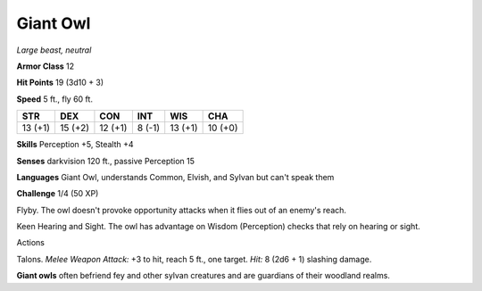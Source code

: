 Giant Owl
---------


.. https://stackoverflow.com/questions/11984652/bold-italic-in-restructuredtext

.. raw:: html

   <style type="text/css">
     span.bolditalic {
       font-weight: bold;
       font-style: italic;
     }
   </style>

.. role:: bi
   :class: bolditalic


*Large beast, neutral*

**Armor Class** 12

**Hit Points** 19 (3d10 + 3)

**Speed** 5 ft., fly 60 ft.

+-----------+-----------+-----------+-----------+-----------+-----------+
| STR       | DEX       | CON       | INT       | WIS       | CHA       |
+===========+===========+===========+===========+===========+===========+
| 13 (+1)   | 15 (+2)   | 12 (+1)   | 8 (-1)    | 13 (+1)   | 10 (+0)   |
+-----------+-----------+-----------+-----------+-----------+-----------+

**Skills** Perception +5, Stealth +4

**Senses** darkvision 120 ft., passive Perception 15

**Languages** Giant Owl, understands Common, Elvish, and Sylvan but
can't speak them

**Challenge** 1/4 (50 XP)

:bi:`Flyby`. The owl doesn't provoke opportunity attacks when it flies
out of an enemy's reach.

:bi:`Keen Hearing and Sight`. The owl has advantage on Wisdom
(Perception) checks that rely on hearing or sight.

Actions
       

:bi:`Talons`. *Melee Weapon Attack:* +3 to hit, reach 5 ft., one target.
*Hit:* 8 (2d6 + 1) slashing damage.

**Giant owls** often befriend fey and other sylvan creatures and are
guardians of their woodland realms.

